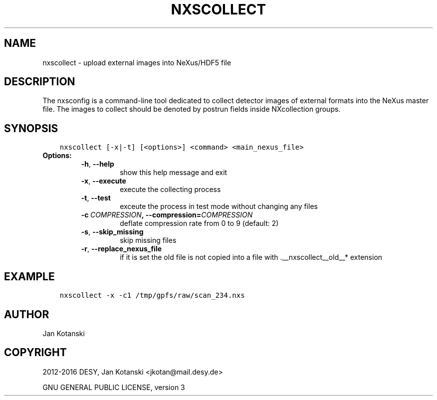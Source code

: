 .\" Man page generated from reStructuredText.
.
.TH "NXSCOLLECT" "1" "May 02, 2016" "2.0" "NXSTools"
.SH NAME
nxscollect \- upload external images into NeXus/HDF5 file
.
.nr rst2man-indent-level 0
.
.de1 rstReportMargin
\\$1 \\n[an-margin]
level \\n[rst2man-indent-level]
level margin: \\n[rst2man-indent\\n[rst2man-indent-level]]
-
\\n[rst2man-indent0]
\\n[rst2man-indent1]
\\n[rst2man-indent2]
..
.de1 INDENT
.\" .rstReportMargin pre:
. RS \\$1
. nr rst2man-indent\\n[rst2man-indent-level] \\n[an-margin]
. nr rst2man-indent-level +1
.\" .rstReportMargin post:
..
.de UNINDENT
. RE
.\" indent \\n[an-margin]
.\" old: \\n[rst2man-indent\\n[rst2man-indent-level]]
.nr rst2man-indent-level -1
.\" new: \\n[rst2man-indent\\n[rst2man-indent-level]]
.in \\n[rst2man-indent\\n[rst2man-indent-level]]u
..
.SH DESCRIPTION
.sp
The nxsconfig is  a command\-line tool dedicated to collect detector images of external formats into the NeXus master file.  The images to collect should be denoted by postrun fields inside NXcollection groups.
.SH SYNOPSIS
.INDENT 0.0
.INDENT 3.5
.sp
.nf
.ft C
nxscollect [\-x|\-t] [<options>] <command> <main_nexus_file>
.ft P
.fi
.UNINDENT
.UNINDENT
.INDENT 0.0
.TP
.B Options:
.INDENT 7.0
.TP
.B \-h\fP,\fB  \-\-help
show this help message and exit
.TP
.B \-x\fP,\fB  \-\-execute
execute the collecting process
.TP
.B \-t\fP,\fB  \-\-test
exceute the process in test mode without changing any
files
.TP
.BI \-c \ COMPRESSION\fP,\fB \ \-\-compression\fB= COMPRESSION
deflate compression rate from 0 to 9 (default: 2)
.TP
.B \-s\fP,\fB  \-\-skip_missing
skip missing files
.TP
.B \-r\fP,\fB  \-\-replace_nexus_file
if it is set the old file is not copied into a file
with .__nxscollect__old__* extension
.UNINDENT
.UNINDENT
.SH EXAMPLE
.INDENT 0.0
.INDENT 3.5
.sp
.nf
.ft C
nxscollect \-x \-c1 /tmp/gpfs/raw/scan_234.nxs
.ft P
.fi
.UNINDENT
.UNINDENT
.SH AUTHOR
Jan Kotanski
.SH COPYRIGHT
2012-2016 DESY, Jan Kotanski <jkotan@mail.desy.de>

GNU GENERAL PUBLIC LICENSE, version 3
.\" Generated by docutils manpage writer.
.
